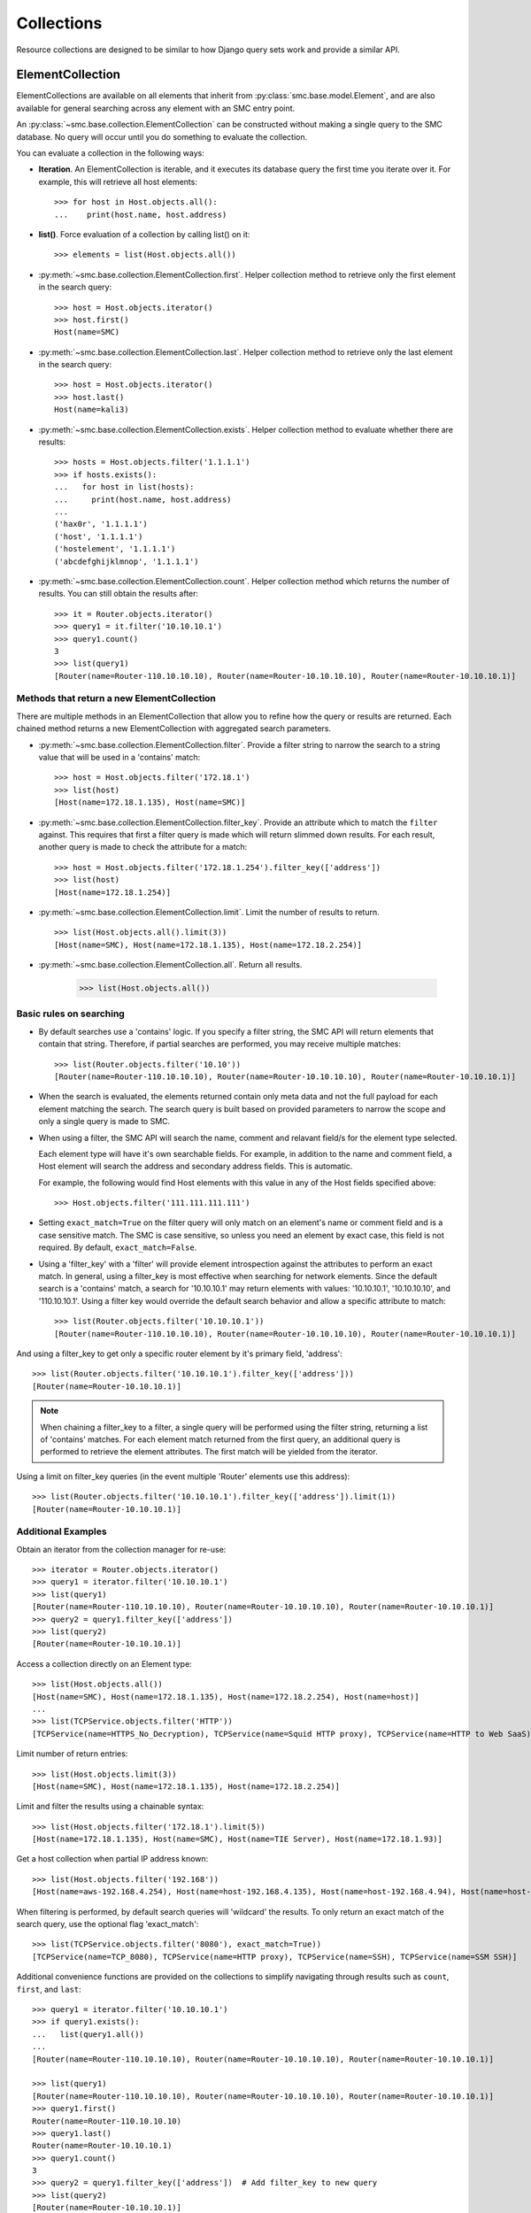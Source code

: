 .. _collection-reference-label:

Collections
===========

Resource collections are designed to be similar to how Django query sets work and provide a similar API. 

ElementCollection
-----------------

ElementCollections are available on all elements that inherit from :py:class:`smc.base.model.Element`, and
are also available for general searching across any element with an SMC entry point.

An :py:class:`~smc.base.collection.ElementCollection` can be constructed without making a single query to the
SMC database. No query will occur until you do something to evaluate the collection.

You can evaluate a collection in the following ways:

* **Iteration**. An ElementCollection is iterable, and it executes its database query the first time you iterate over
  it. For example, this will retrieve all host elements::

	>>> for host in Host.objects.all():
	...    print(host.name, host.address)

* **list()**. Force evaluation of a collection by calling list() on it::

	>>> elements = list(Host.objects.all())

* :py:meth:`~smc.base.collection.ElementCollection.first`. Helper collection method to retrieve only the first element in the search query::

	>>> host = Host.objects.iterator()
	>>> host.first()
	Host(name=SMC)

* :py:meth:`~smc.base.collection.ElementCollection.last`. Helper collection method to retrieve only the last element in the search query::

	>>> host = Host.objects.iterator()
	>>> host.last()
	Host(name=kali3)
	
* :py:meth:`~smc.base.collection.ElementCollection.exists`. Helper collection method to evaluate whether there are results::

	>>> hosts = Host.objects.filter('1.1.1.1')
	>>> if hosts.exists():
	...   for host in list(hosts):
	...     print(host.name, host.address)
	... 
	('hax0r', '1.1.1.1')
	('host', '1.1.1.1')
	('hostelement', '1.1.1.1')
	('abcdefghijklmnop', '1.1.1.1')

* :py:meth:`~smc.base.collection.ElementCollection.count`. Helper collection method which returns the number of results.
  You can still obtain the results after::

	>>> it = Router.objects.iterator()
	>>> query1 = it.filter('10.10.10.1')
	>>> query1.count()
	3
	>>> list(query1)
	[Router(name=Router-110.10.10.10), Router(name=Router-10.10.10.10), Router(name=Router-10.10.10.1)]


Methods that return a new ElementCollection
^^^^^^^^^^^^^^^^^^^^^^^^^^^^^^^^^^^^^^^^^^^

There are multiple methods in an ElementCollection that allow you to refine how the query or results are returned.
Each chained method returns a new ElementCollection with aggregated search parameters.

* :py:meth:`~smc.base.collection.ElementCollection.filter`. Provide a filter string to narrow the search to a string
  value that will be used in a 'contains' match::

	>>> host = Host.objects.filter('172.18.1')
	>>> list(host)
	[Host(name=172.18.1.135), Host(name=SMC)]

* :py:meth:`~smc.base.collection.ElementCollection.filter_key`. Provide an attribute which to match the ``filter`` against. 
  This requires that first a filter query is made which will return slimmed down results. For each result,
  another query is made to check the attribute for a match::

	>>> host = Host.objects.filter('172.18.1.254').filter_key(['address'])
	>>> list(host)
	[Host(name=172.18.1.254)]

* :py:meth:`~smc.base.collection.ElementCollection.limit`. Limit the number of results to return.
  ::

	>>> list(Host.objects.all().limit(3))
	[Host(name=SMC), Host(name=172.18.1.135), Host(name=172.18.2.254)]

* :py:meth:`~smc.base.collection.ElementCollection.all`. Return all results.

	>>> list(Host.objects.all())


Basic rules on searching
^^^^^^^^^^^^^^^^^^^^^^^^

* By default searches use a 'contains' logic. If you specify a filter string, the SMC API will return elements that
  contain that string. Therefore, if partial searches are performed, you may receive multiple matches::
  
	>>> list(Router.objects.filter('10.10'))
	[Router(name=Router-110.10.10.10), Router(name=Router-10.10.10.10), Router(name=Router-10.10.10.1)]

* When the search is evaluated, the elements returned contain only meta data and not the full payload for each
  element matching the search. The search query is built based on provided parameters to narrow the scope and
  only a single query is made to SMC.
  
* When using a filter, the SMC API will search the name, comment and relavant field/s for the element type selected.

  Each element type will have it's own searchable fields. For example, in addition to the name and comment field, a Host
  element will search the address and secondary address fields. This is automatic.

  For example, the following would find Host elements with this value in any of the Host fields specified above::

	>>> Host.objects.filter('111.111.111.111')

* Setting ``exact_match=True`` on the filter query will only match on an element's name or comment field and is a case
  sensitive match. The SMC is case sensitive, so unless you need an element by exact case, this field is not required.
  By default, ``exact_match=False``.

* Using a 'filter_key' with a 'filter' will provide element introspection against the attributes to perform an exact match.
  In general, using a filter_key is most effective when searching for network elements. Since the default search is a 'contains' match,
  a search for '10.10.10.1' may return elements with values: '10.10.10.1', '10.10.10.10', and '110.10.10.1'. Using a filter key would
  override the default search behavior and allow a specific attribute to match::
  
	>>> list(Router.objects.filter('10.10.10.1'))
	[Router(name=Router-110.10.10.10), Router(name=Router-10.10.10.10), Router(name=Router-10.10.10.1)]
	
And using a filter_key to get only a specific router element by it's primary field, 'address'::
	
	>>> list(Router.objects.filter('10.10.10.1').filter_key(['address']))
	[Router(name=Router-10.10.10.1)]
	
.. note:: When chaining a filter_key to a filter, a single query will be performed using the filter string, returning a list
		  of 'contains' matches. For each element match returned from the first query, an additional query is performed to
		  retrieve the element attributes. The first match will be yielded from the iterator.
		  
Using a limit on filter_key queries (in the event multiple 'Router' elements use this address)::
	
	>>> list(Router.objects.filter('10.10.10.1').filter_key(['address']).limit(1))
	[Router(name=Router-10.10.10.1)]
	

Additional Examples
^^^^^^^^^^^^^^^^^^^

Obtain an iterator from the collection manager for re-use::

	>>> iterator = Router.objects.iterator()
	>>> query1 = iterator.filter('10.10.10.1')
	>>> list(query1)
	[Router(name=Router-110.10.10.10), Router(name=Router-10.10.10.10), Router(name=Router-10.10.10.1)]
	>>> query2 = query1.filter_key(['address'])
	>>> list(query2)
	[Router(name=Router-10.10.10.1)]
	
Access a collection directly on an Element type::

	>>> list(Host.objects.all())
 	[Host(name=SMC), Host(name=172.18.1.135), Host(name=172.18.2.254), Host(name=host)]
	...
	>>> list(TCPService.objects.filter('HTTP'))
 	[TCPService(name=HTTPS_No_Decryption), TCPService(name=Squid HTTP proxy), TCPService(name=HTTP to Web SaaS)]
 	
Limit number of return entries::

	>>> list(Host.objects.limit(3))
 	[Host(name=SMC), Host(name=172.18.1.135), Host(name=172.18.2.254)]

Limit and filter the results using a chainable syntax::

	>>> list(Host.objects.filter('172.18.1').limit(5))
	[Host(name=172.18.1.135), Host(name=SMC), Host(name=TIE Server), Host(name=172.18.1.93)]

Get a host collection when partial IP address known::

  >>> list(Host.objects.filter('192.168'))
  [Host(name=aws-192.168.4.254), Host(name=host-192.168.4.135), Host(name=host-192.168.4.94), Host(name=host-192.168.4.79)]

When filtering is performed, by default search queries will 'wildcard' the results. To only return an exact match of the search query,
use the optional flag 'exact_match'::

  >>> list(TCPService.objects.filter('8080'), exact_match=True))
  [TCPService(name=TCP_8080), TCPService(name=HTTP proxy), TCPService(name=SSH), TCPService(name=SSM SSH)]

Additional convenience functions are provided on the collections to simplify navigating
through results such as ``count``, ``first``, and ``last``::

	>>> query1 = iterator.filter('10.10.10.1')
	>>> if query1.exists():
	...   list(query1.all())
	... 
	[Router(name=Router-110.10.10.10), Router(name=Router-10.10.10.10), Router(name=Router-10.10.10.1)]
	        
	>>> list(query1)
	[Router(name=Router-110.10.10.10), Router(name=Router-10.10.10.10), Router(name=Router-10.10.10.1)]
	>>> query1.first()
	Router(name=Router-110.10.10.10)
	>>> query1.last()
	Router(name=Router-10.10.10.1)
	>>> query1.count()
	3
	>>> query2 = query1.filter_key(['address'])  # Add filter_key to new query
	>>> list(query2)
	[Router(name=Router-10.10.10.1)]

Generic Search
--------------

If a search is required for an element type that is not a pre-defined class of :py:class:`smc.base.model.Element` type 
in the API, it is still possible to search any valid entry point using :py:class:`smc.elements.resources.Search`.

First, find all available searchable objects::

  >>> from smc.elements.resources import Search
  >>> Search.object_types()
  ['elements', 'sub_ipv6_fw_policy', 'ids_alert', 'application_not_specific_tag', 'fw_alert', 'virtual_ips', 'sidewinder_tag', 'os_specific_tag', 'eia_application_usage_group_tag', 'external_bgp_peer', 'local_cluster_cvi_alias', 'ssl_vpn_service_profile', 'active_directory_server', 'eia_golden_image_tag', 'client_gateway', 'situation_tag', 'api_client', 'tls_match_situation', 'ssl_vpn_policy', 'category_group_tag', 'ip_list', 'vpn_profile', 'ipv6_access_list', 'appliance_information', 'single_layer2', 'ei_executable', 'community_access_list']
  ...
 
Once the type of interest is found, the elements can be retrieved using the object type as the filter::

  >>> list(Search('vpn').objects.all())
  [VPNPolicy(name=Amazon AWS), VPNPolicy(name=sg_vm_vpn), VPNPolicy(name=TRITON AP-WEB Cloud VPN)]

And subsequently filtering as well::

  >>> list(Search('vpn').objects.filter('AWS'))
  [VPNPolicy(name=Amazon AWS)]

There are additional search filters that provide the ability to generalize your searches:

* *fw_clusters* - list all firewalls

* *engine_clusters* - all clusters

* *ips_clusters* - ips only clusters

* *layer2_clusters* - layer2 only clusters
                    
* *network_elements* - all network element types

* *services* - all service types

* *services_and_applications* - all services and applications

* *tags* - element tags

* *situations* - inspection situations

----

Searching all services for port 80::

	>>> list(Search('services').objects.filter('80'))
	[TCPService(name=tcp80443), TCPService(name=HTTP to Web SaaS), EthernetService(name=IPX over Ethernet 802.2), UDPService(name=udp_10070-10080), Protocol(name=HTTP8080), TCPService(name=tcp_10070-10080), TCPService(name=TCP_8080), TCPService(name=tcp_3478-3480), EthernetService(name=IPX over Ethernet 802.3 (Novell)), TCPService(name=HTTP), TCPService(name=SSM HTTP), TCPService(name=HTTP (SafeSearch)), IPService(name=ISO-IP), UDPService(name=udp_3478-3480), TCPService(name=HTTP (with URL Logging))]

Only Network elements with '172.18.1'::

	>>> list(Search('network_elements').objects.filter('172.18.1'))
	[Host(name=172.18.1.135), Host(name=SMC), Network(name=Any network), FirewallCluster(name=sg_vm), Element(name=dc-smtp), Network(name=network-172.18.1.0/24), LogServer(name=LogServer 172.18.1.150), Layer3Firewall(name=testfw), Element(name=SecurID), Element(name=Windows 2003 DHCP), AddressRange(name=range-172.18.1.100-172.18.1.120), ManagementServer(name=Management Server)]

Only firewall clusters::

	>>> list(Search('fw_clusters').objects.all())
	[FirewallCluster(name=sg_vm), Layer3VirtualEngine(name=ve-8), Layer3Firewall(name=testfw), Layer3Firewall(name=i-04eec8f019adf818e (us-east-2a)), MasterEngine(name=master)]

In addition to using more generic filters, with general searches, you can also specify multiple valid entry points by 
specifying the string filter comma seperated.

For example, finding all hosts and routers::

	>>> list(Search('router,host').objects.all())
	[Host(name=172.18.2.254), Router(name=router-172.18.3.129), Host(name=All Routers (Site-Local))]
	
Filter based on hosts and routers::

	>>> list(Search('router,host').objects.filter('172.18.1'))
	[Host(name=172.18.1.135), Host(name=SMC), Host(name=ePolicy Orchestrator), Router(name=router-172.18.1.225), Host(name=fw-internal-primary), Router(name=router-172.18.1.209)]

.. note:: If an element of class :py:class:`smc.base.model.Element` exists, it will 
   be returned as that type to enable access to the objects instance methods. If there is no element defined,
   a dynamic class is produced from type Element.

For example, searching for object of type 'ids_alert' will produce a dynamic class as type Element and will have access to the base class methods::

  >>> list(Search('ids_alert').objects.all())
  [Ids_AlertElement(name=Default alert), Ids_AlertElement(name=Test alert), Ids_AlertElement(name=System alert)]
  
Classes deriving from :py:class:`smc.base.model.Element` are found in the API reference, for example: :ref:`element-reference-label`
